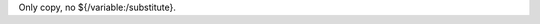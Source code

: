 .. SPDX-License-Identifier: CC-BY-SA-4.0

.. Copyright (C) 2023 embedded brains GmbH & Co. KG

Only copy, no ${/variable:/substitute}.
